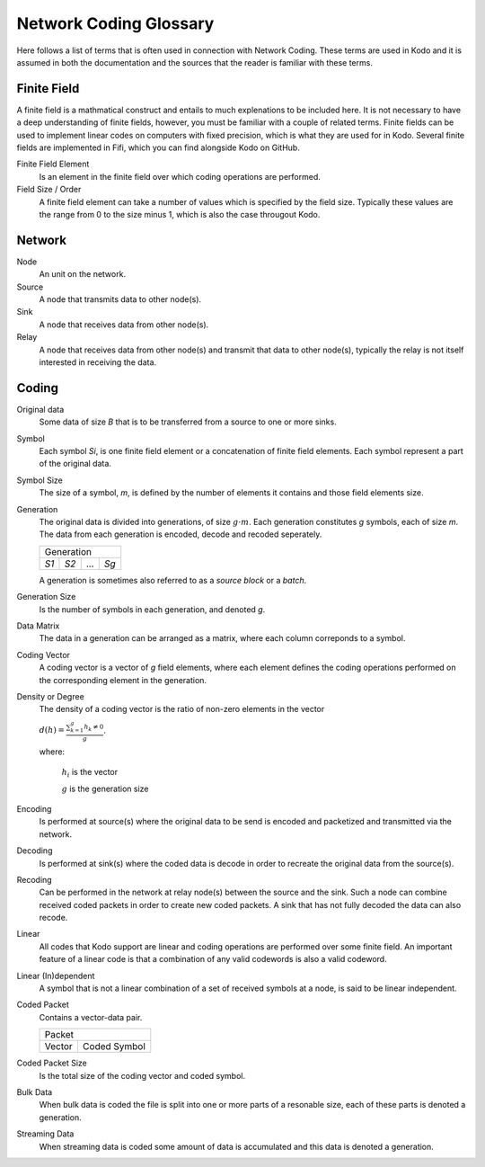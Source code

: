 Network Coding Glossary
-----------------------

Here follows a list of terms that is often used in connection with Network Coding. These terms are used in Kodo and it is assumed in both the documentation and the sources that the reader is familiar with these terms.


Finite Field
............

A finite field is a mathmatical construct and entails to much explenations to be included here. It is not necessary to have a deep understanding of finite fields, however, you must be familiar with a couple of related terms. Finite fields can be used to implement linear codes on computers with fixed precision, which is what they are used for in Kodo. Several finite fields are implemented in Fifi, which you can find alongside Kodo on GitHub.

Finite Field Element
 Is an element in the finite field over which coding operations are performed.

Field Size / Order
 A finite field element can take a number of values which is specified by the field size. Typically these values are the range from 0 to the size minus 1, which is also the case througout Kodo.

.. Extension field
   
.. Field Degree


Network
.......

Node
 An unit on the network.

Source
 A node that transmits data to other node(s).
 
Sink
 A node that receives data from other node(s).

Relay
 A node that receives data from other node(s) and transmit that data to other node(s), typically the relay is not itself interested in receiving the data.


Coding
......

Original data
 Some data of size *B* that is to be transferred from a source to one or more sinks.

Symbol
 Each symbol *Si*, is one finite field element or a concatenation of finite field elements. Each symbol represent a part of the original data.

Symbol Size
 The size of a symbol, *m*, is defined by the number of elements it contains and those field elements size.

Generation
 The original data is divided into generations, of size :math:`g \cdot m`. Each generation constitutes *g* symbols, each of size *m*. The data from each generation is encoded, decode and recoded seperately.

 ====  ====  =====  ====
 Generation
 -----------------------
 *S1*  *S2*   ...   *Sg* 
 ====  ====  =====  ====

 A generation is sometimes also referred to as a *source block* or a *batch*.

Generation Size
 Is the number of symbols in each generation, and denoted *g*.

Data Matrix
 The data in a generation can be arranged as a matrix, where each column correponds to a symbol.

Coding Vector
 A coding vector is a vector of *g* field elements, where each element defines the coding operations performed on the corresponding element in the generation.

Density or Degree
 The density of a coding vector is the ratio of non-zero elements in the vector

 :math:`d(h) = \frac{\sum_{k=1}^g h_k \neq 0}{g}`.

 where:

  :math:`h_i` is the vector

  :math:`g` is the generation size


Encoding
 Is performed at source(s) where the original data to be send is encoded and packetized and transmitted via the network.

Decoding
 Is performed at sink(s) where the coded data is decode in order to recreate the original data from the source(s).

Recoding
 Can be performed in the network at relay node(s) between the source and the sink. Such a node can combine received coded packets in order to create new coded packets. A sink that has not fully decoded the data can also recode.

Linear
 All codes that Kodo support are linear and coding operations are performed over some finite field. An important feature of a linear code is that a combination of any valid codewords is also a valid codeword.

Linear (In)dependent
 A symbol that is not a linear combination of a set of received symbols at a node, is said to be linear independent.

Coded Packet
 Contains a vector-data pair.

 ===============  ===============
              Packet            
 --------------------------------
   Vector          Coded Symbol 
 ===============  ===============
   
Coded Packet Size
 Is the total size of the coding vector and coded symbol.

Bulk Data
 When bulk data is coded the file is split into one or more parts of a resonable size, each of these parts is denoted a generation.

Streaming Data
 When streaming data is coded some amount of data is accumulated and this data is denoted a generation.


